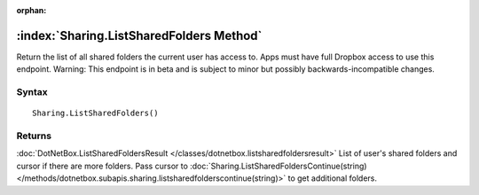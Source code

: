 :orphan:

:index:`Sharing.ListSharedFolders Method`
=========================================

Return the list of all shared folders the current user has access to. Apps must have full Dropbox access to use this endpoint. Warning: This endpoint is in beta and is subject to minor but possibly backwards-incompatible changes.

Syntax
------

::

	Sharing.ListSharedFolders()

Returns
-------

:doc:`DotNetBox.ListSharedFoldersResult </classes/dotnetbox.listsharedfoldersresult>`  List of user's shared folders and cursor if there are more folders. Pass cursor to :doc:`Sharing.ListSharedFoldersContinue(string) </methods/dotnetbox.subapis.sharing.listsharedfolderscontinue(string)>`  to get additional folders.
